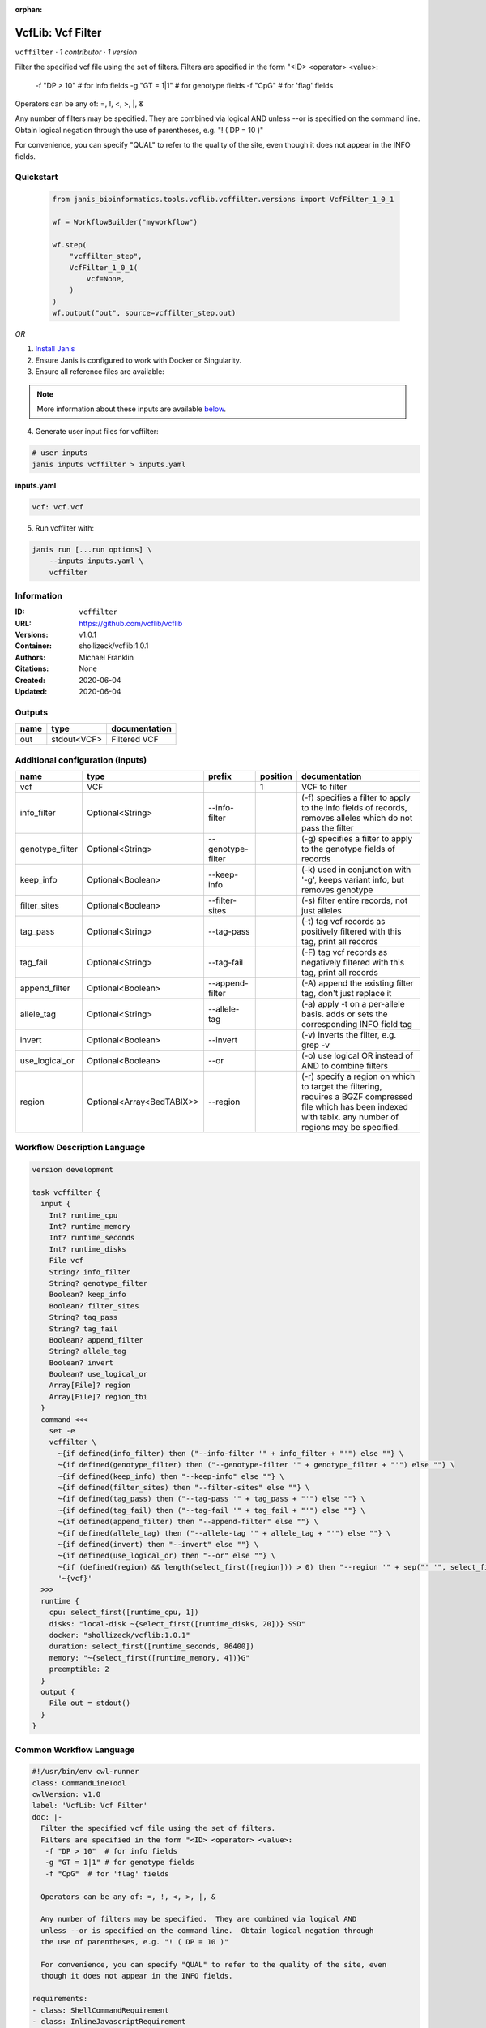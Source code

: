 :orphan:

VcfLib: Vcf Filter
==============================

``vcffilter`` · *1 contributor · 1 version*

Filter the specified vcf file using the set of filters.
Filters are specified in the form "<ID> <operator> <value>:
 -f "DP > 10"  # for info fields
 -g "GT = 1|1" # for genotype fields
 -f "CpG"  # for 'flag' fields

Operators can be any of: =, !, <, >, |, &

Any number of filters may be specified.  They are combined via logical AND
unless --or is specified on the command line.  Obtain logical negation through
the use of parentheses, e.g. "! ( DP = 10 )"

For convenience, you can specify "QUAL" to refer to the quality of the site, even
though it does not appear in the INFO fields.


Quickstart
-----------

    .. code-block:: python

       from janis_bioinformatics.tools.vcflib.vcffilter.versions import VcfFilter_1_0_1

       wf = WorkflowBuilder("myworkflow")

       wf.step(
           "vcffilter_step",
           VcfFilter_1_0_1(
               vcf=None,
           )
       )
       wf.output("out", source=vcffilter_step.out)
    

*OR*

1. `Install Janis </tutorials/tutorial0.html>`_

2. Ensure Janis is configured to work with Docker or Singularity.

3. Ensure all reference files are available:

.. note:: 

   More information about these inputs are available `below <#additional-configuration-inputs>`_.



4. Generate user input files for vcffilter:

.. code-block:: bash

   # user inputs
   janis inputs vcffilter > inputs.yaml



**inputs.yaml**

.. code-block:: yaml

       vcf: vcf.vcf




5. Run vcffilter with:

.. code-block:: bash

   janis run [...run options] \
       --inputs inputs.yaml \
       vcffilter





Information
------------

:ID: ``vcffilter``
:URL: `https://github.com/vcflib/vcflib <https://github.com/vcflib/vcflib>`_
:Versions: v1.0.1
:Container: shollizeck/vcflib:1.0.1
:Authors: Michael Franklin
:Citations: None
:Created: 2020-06-04
:Updated: 2020-06-04


Outputs
-----------

======  ===========  ===============
name    type         documentation
======  ===========  ===============
out     stdout<VCF>  Filtered VCF
======  ===========  ===============


Additional configuration (inputs)
---------------------------------

===============  =========================  =================  ==========  ===================================================================================================================================================================
name             type                       prefix               position  documentation
===============  =========================  =================  ==========  ===================================================================================================================================================================
vcf              VCF                                                    1  VCF to filter
info_filter      Optional<String>           --info-filter                  (-f) specifies a filter to apply to the info fields of records, removes alleles which do not pass the filter
genotype_filter  Optional<String>           --genotype-filter              (-g) specifies a filter to apply to the genotype fields of records
keep_info        Optional<Boolean>          --keep-info                    (-k) used in conjunction with '-g', keeps variant info, but removes genotype
filter_sites     Optional<Boolean>          --filter-sites                 (-s) filter entire records, not just alleles
tag_pass         Optional<String>           --tag-pass                     (-t) tag vcf records as positively filtered with this tag, print all records
tag_fail         Optional<String>           --tag-fail                     (-F) tag vcf records as negatively filtered with this tag, print all records
append_filter    Optional<Boolean>          --append-filter                (-A) append the existing filter tag, don't just replace it
allele_tag       Optional<String>           --allele-tag                   (-a) apply -t on a per-allele basis. adds or sets the corresponding INFO field tag
invert           Optional<Boolean>          --invert                       (-v) inverts the filter, e.g. grep -v
use_logical_or   Optional<Boolean>          --or                           (-o) use logical OR instead of AND to combine filters
region           Optional<Array<BedTABIX>>  --region                       (-r) specify a region on which to target the filtering, requires a BGZF compressed file which has been indexed with tabix.  any number of regions may be specified.
===============  =========================  =================  ==========  ===================================================================================================================================================================

Workflow Description Language
------------------------------

.. code-block:: text

   version development

   task vcffilter {
     input {
       Int? runtime_cpu
       Int? runtime_memory
       Int? runtime_seconds
       Int? runtime_disks
       File vcf
       String? info_filter
       String? genotype_filter
       Boolean? keep_info
       Boolean? filter_sites
       String? tag_pass
       String? tag_fail
       Boolean? append_filter
       String? allele_tag
       Boolean? invert
       Boolean? use_logical_or
       Array[File]? region
       Array[File]? region_tbi
     }
     command <<<
       set -e
       vcffilter \
         ~{if defined(info_filter) then ("--info-filter '" + info_filter + "'") else ""} \
         ~{if defined(genotype_filter) then ("--genotype-filter '" + genotype_filter + "'") else ""} \
         ~{if defined(keep_info) then "--keep-info" else ""} \
         ~{if defined(filter_sites) then "--filter-sites" else ""} \
         ~{if defined(tag_pass) then ("--tag-pass '" + tag_pass + "'") else ""} \
         ~{if defined(tag_fail) then ("--tag-fail '" + tag_fail + "'") else ""} \
         ~{if defined(append_filter) then "--append-filter" else ""} \
         ~{if defined(allele_tag) then ("--allele-tag '" + allele_tag + "'") else ""} \
         ~{if defined(invert) then "--invert" else ""} \
         ~{if defined(use_logical_or) then "--or" else ""} \
         ~{if (defined(region) && length(select_first([region])) > 0) then "--region '" + sep("' '", select_first([region])) + "'" else ""} \
         '~{vcf}'
     >>>
     runtime {
       cpu: select_first([runtime_cpu, 1])
       disks: "local-disk ~{select_first([runtime_disks, 20])} SSD"
       docker: "shollizeck/vcflib:1.0.1"
       duration: select_first([runtime_seconds, 86400])
       memory: "~{select_first([runtime_memory, 4])}G"
       preemptible: 2
     }
     output {
       File out = stdout()
     }
   }

Common Workflow Language
-------------------------

.. code-block:: text

   #!/usr/bin/env cwl-runner
   class: CommandLineTool
   cwlVersion: v1.0
   label: 'VcfLib: Vcf Filter'
   doc: |-
     Filter the specified vcf file using the set of filters.
     Filters are specified in the form "<ID> <operator> <value>:
      -f "DP > 10"  # for info fields
      -g "GT = 1|1" # for genotype fields
      -f "CpG"  # for 'flag' fields

     Operators can be any of: =, !, <, >, |, &

     Any number of filters may be specified.  They are combined via logical AND
     unless --or is specified on the command line.  Obtain logical negation through
     the use of parentheses, e.g. "! ( DP = 10 )"

     For convenience, you can specify "QUAL" to refer to the quality of the site, even
     though it does not appear in the INFO fields.

   requirements:
   - class: ShellCommandRequirement
   - class: InlineJavascriptRequirement
   - class: DockerRequirement
     dockerPull: shollizeck/vcflib:1.0.1

   inputs:
   - id: vcf
     label: vcf
     doc: VCF to filter
     type: File
     inputBinding:
       position: 1
   - id: info_filter
     label: info_filter
     doc: |-
       (-f) specifies a filter to apply to the info fields of records, removes alleles which do not pass the filter
     type:
     - string
     - 'null'
     inputBinding:
       prefix: --info-filter
       separate: true
   - id: genotype_filter
     label: genotype_filter
     doc: (-g) specifies a filter to apply to the genotype fields of records
     type:
     - string
     - 'null'
     inputBinding:
       prefix: --genotype-filter
       separate: true
   - id: keep_info
     label: keep_info
     doc: (-k) used in conjunction with '-g', keeps variant info, but removes genotype
     type:
     - boolean
     - 'null'
     inputBinding:
       prefix: --keep-info
       separate: true
   - id: filter_sites
     label: filter_sites
     doc: (-s) filter entire records, not just alleles
     type:
     - boolean
     - 'null'
     inputBinding:
       prefix: --filter-sites
       separate: true
   - id: tag_pass
     label: tag_pass
     doc: (-t) tag vcf records as positively filtered with this tag, print all records
     type:
     - string
     - 'null'
     inputBinding:
       prefix: --tag-pass
       separate: true
   - id: tag_fail
     label: tag_fail
     doc: (-F) tag vcf records as negatively filtered with this tag, print all records
     type:
     - string
     - 'null'
     inputBinding:
       prefix: --tag-fail
       separate: true
   - id: append_filter
     label: append_filter
     doc: (-A) append the existing filter tag, don't just replace it
     type:
     - boolean
     - 'null'
     inputBinding:
       prefix: --append-filter
       separate: true
   - id: allele_tag
     label: allele_tag
     doc: |-
       (-a) apply -t on a per-allele basis. adds or sets the corresponding INFO field tag
     type:
     - string
     - 'null'
     inputBinding:
       prefix: --allele-tag
       separate: true
   - id: invert
     label: invert
     doc: (-v) inverts the filter, e.g. grep -v
     type:
     - boolean
     - 'null'
     inputBinding:
       prefix: --invert
       separate: true
   - id: use_logical_or
     label: use_logical_or
     doc: (-o) use logical OR instead of AND to combine filters
     type:
     - boolean
     - 'null'
     inputBinding:
       prefix: --or
       separate: true
   - id: region
     label: region
     doc: |-
       (-r) specify a region on which to target the filtering, requires a BGZF compressed file which has been indexed with tabix.  any number of regions may be specified.
     type:
     - type: array
       items: File
     - 'null'
     inputBinding:
       prefix: --region
       separate: true

   outputs:
   - id: out
     label: out
     doc: Filtered VCF
     type: stdout
   stdout: _stdout
   stderr: _stderr

   baseCommand: vcffilter
   arguments: []
   id: vcffilter


